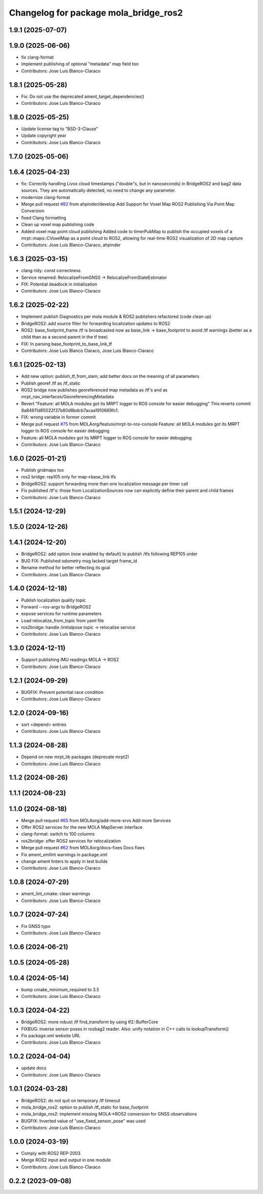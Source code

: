 ^^^^^^^^^^^^^^^^^^^^^^^^^^^^^^^^^^^^^^
Changelog for package mola_bridge_ros2
^^^^^^^^^^^^^^^^^^^^^^^^^^^^^^^^^^^^^^


1.9.1 (2025-07-07)
------------------

1.9.0 (2025-06-06)
------------------
* fix clang-format
* Implement publishing of optional "metadata" map field too
* Contributors: Jose Luis Blanco-Claraco

1.8.1 (2025-05-28)
------------------
* Fix: Do not use the deprecated ament_target_dependencies()
* Contributors: Jose Luis Blanco-Claraco

1.8.0 (2025-05-25)
------------------
* Update license tag to "BSD-3-Clause"
* Update copyright year
* Contributors: Jose Luis Blanco-Claraco

1.7.0 (2025-05-06)
------------------

1.6.4 (2025-04-23)
------------------
* fix: Correctly handling Livox cloud timestamps ("double"s, but in nanoseconds) in BridgeROS2 and bag2 data sources. They are automatically detected, no need to change any parameter.
* modernize clang-format
* Merge pull request `#82 <https://github.com/MOLAorg/mola/issues/82>`_ from ahpinder/develop
  Add Support for Voxel Map ROS2 Publishing Via Point Map Conversion
* fixed Clang formatting
* Clean up voxel map publishing code
* Added voxel map point cloud publishing
  Added code to timerPubMap to publish the occupied voxels of a mrpt::maps::CVoxelMap as a point cloud to ROS2, allowing for real-time ROS2 visualization of 2D map capture
* Contributors: Jose Luis Blanco-Claraco, ahpinder

1.6.3 (2025-03-15)
------------------
* clang-tidy: const correctness
* Service renamed: RelocalizeFromGNSS -> RelocalizeFromStateEstimator
* FIX: Potential deadlock in initialization
* Contributors: Jose Luis Blanco-Claraco

1.6.2 (2025-02-22)
------------------
* Implement publish Diagnostics per mola module & ROS2 publishers refactored (code clean up)
* BridgeROS2: add source filter for forwarding localization updates to ROS2
* ROS2: base_footprint_frame /tf is broadcasted now as base_link -> base_footprint to avoid /tf warnings (better as a child than as a second parent in the tf tree)
* FIX: In parsing base_footprint_to_base_link_tf
* Contributors: Jose Luis Blanco Claraco, Jose Luis Blanco-Claraco

1.6.1 (2025-02-13)
------------------
* Add new option: publish_tf_from_slam; add better docs on the meaning of all parameters
* Publish georef /tf as /tf_static
* ROS2 bridge now publishes georeferenced map metadata as /tf's and as mrpt_nav_interfaces/GeoreferencingMetadata
* Revert "Feature: all MOLA modules got its MRPT logger to ROS console for easier debugging"
  This reverts commit 8a84611d85022f37b80d8bdcb7acaa1910669fc1.
* FIX: wrong variable in former commit
* Merge pull request `#75 <https://github.com/MOLAorg/mola/issues/75>`_ from MOLAorg/feature/mrpt-to-ros-console
  Feature: all MOLA modules got its MRPT logger to ROS console for easier debugging
* Feature: all MOLA modules got its MRPT logger to ROS console for easier debugging
* Contributors: Jose Luis Blanco-Claraco

1.6.0 (2025-01-21)
------------------
* Publish gridmaps too
* ros2 bridge: rep105 only for map->base_link tfs
* BridgeROS2: support forwarding more than one localization message per timer call
* Fix published /tf's: those from LocalizationSources now can explicitly define their parent and child frames
* Contributors: Jose Luis Blanco-Claraco

1.5.1 (2024-12-29)
------------------

1.5.0 (2024-12-26)
------------------

1.4.1 (2024-12-20)
------------------
* BridgeROS2: add option (now enabled by default) to publish /tfs following REP105 order
* BUG FIX: Published odometry msg lacked target frame_id
* Rename method for better reflecting its goal
* Contributors: Jose Luis Blanco-Claraco

1.4.0 (2024-12-18)
------------------
* Publish localization quality topic
* Forward --ros-args to BridgeROS2
* expose services for runtime parameters
* Load relocalize_from_topic from yaml file
* ros2bridge: handle /initialpose topic -> relocalize service
* Contributors: Jose Luis Blanco-Claraco

1.3.0 (2024-12-11)
------------------
* Support publishing IMU readings MOLA -> ROS2
* Contributors: Jose Luis Blanco-Claraco

1.2.1 (2024-09-29)
------------------
* BUGFIX: Prevent potential race condition
* Contributors: Jose Luis Blanco-Claraco

1.2.0 (2024-09-16)
------------------
* sort <depend> entries
* Contributors: Jose Luis Blanco-Claraco

1.1.3 (2024-08-28)
------------------
* Depend on new mrpt_lib packages (deprecate mrpt2)
* Contributors: Jose Luis Blanco-Claraco

1.1.2 (2024-08-26)
------------------

1.1.1 (2024-08-23)
------------------

1.1.0 (2024-08-18)
------------------
* Merge pull request `#65 <https://github.com/MOLAorg/mola/issues/65>`_ from MOLAorg/add-more-srvs
  Add more Services
* Offer ROS2 services for the new MOLA MapServer interface
* clang-format: switch to 100 columns
* ros2bridge: offer ROS2 services for relocalization
* Merge pull request `#62 <https://github.com/MOLAorg/mola/issues/62>`_ from MOLAorg/docs-fixes
  Docs fixes
* Fix ament_xmllint warnings in package.xml
* change ament linters to apply in test builds
* Contributors: Jose Luis Blanco-Claraco

1.0.8 (2024-07-29)
------------------
* ament_lint_cmake: clean warnings
* Contributors: Jose Luis Blanco-Claraco

1.0.7 (2024-07-24)
------------------
* Fix GNSS typo
* Contributors: Jose Luis Blanco-Claraco

1.0.6 (2024-06-21)
------------------

1.0.5 (2024-05-28)
------------------

1.0.4 (2024-05-14)
------------------
* bump cmake_minimum_required to 3.5
* Contributors: Jose Luis Blanco-Claraco

1.0.3 (2024-04-22)
------------------
* BridgeROS2: more robust /tf find_transform by using tf2::BufferCore
* FIXBUG: inverse sensor poses in rosbag2 reader.
  Also: unify notation in C++ calls to lookupTransform()
* Fix package.xml website URL
* Contributors: Jose Luis Blanco-Claraco

1.0.2 (2024-04-04)
------------------
* update docs
* Contributors: Jose Luis Blanco-Claraco

1.0.1 (2024-03-28)
------------------
* BridgeROS2: do not quit on temporary /tf timeout
* mola_bridge_ros2: option to publish /tf_static for base_footprint
* mola_bridge_ros2: implement missing MOLA->ROS2 conversion for GNSS observations
* BUGFIX: Inverted value of "use_fixed_sensor_pose" was used
* Contributors: Jose Luis Blanco-Claraco

1.0.0 (2024-03-19)
------------------
* Comply with ROS2 REP-2003
* Merge ROS2 input and output in one module
* Contributors: Jose Luis Blanco-Claraco

0.2.2 (2023-09-08)
------------------